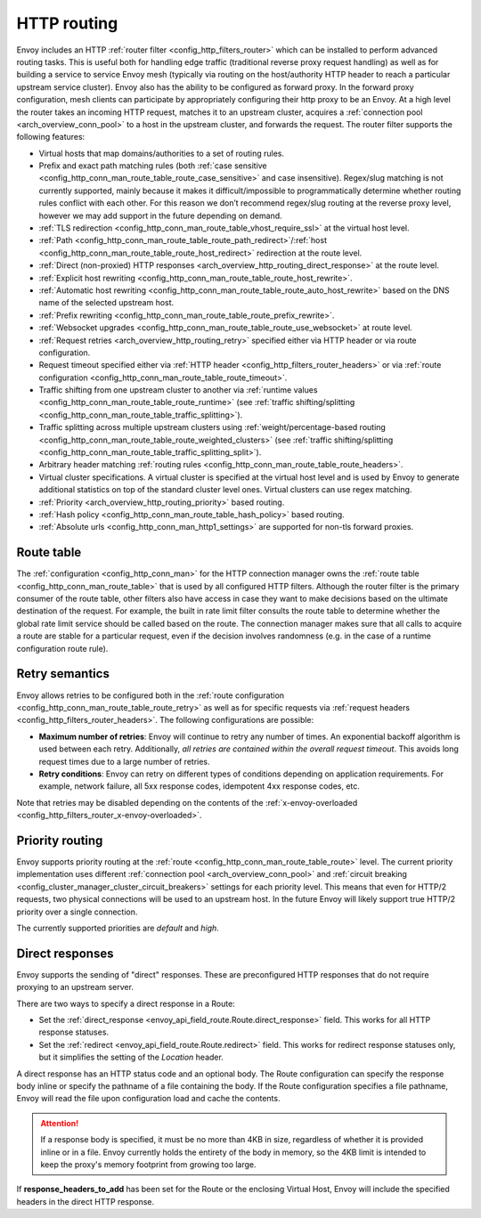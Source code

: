 .. _arch_overview_http_routing:

HTTP routing
============

Envoy includes an HTTP :ref:`router filter <config_http_filters_router>` which can be installed to
perform advanced routing tasks. This is useful both for handling edge traffic (traditional reverse
proxy request handling) as well as for building a service to service Envoy mesh (typically via
routing on the host/authority HTTP header to reach a particular upstream service cluster). Envoy
also has the ability to be configured as forward proxy. In the forward proxy configuration, mesh
clients can participate by appropriately configuring their http proxy to be an Envoy. At a high
level the router takes an incoming HTTP request, matches it to an upstream cluster, acquires a
:ref:`connection pool <arch_overview_conn_pool>` to a host in the upstream cluster, and forwards the
request. The router filter supports the following features:

* Virtual hosts that map domains/authorities to a set of routing rules.
* Prefix and exact path matching rules (both :ref:`case sensitive
  <config_http_conn_man_route_table_route_case_sensitive>` and case insensitive). Regex/slug
  matching is not currently supported, mainly because it makes it difficult/impossible to
  programmatically determine whether routing rules conflict with each other. For this reason we
  don’t recommend regex/slug routing at the reverse proxy level, however we may add support in the
  future depending on demand.
* :ref:`TLS redirection <config_http_conn_man_route_table_vhost_require_ssl>` at the virtual host
  level.
* :ref:`Path <config_http_conn_man_route_table_route_path_redirect>`/:ref:`host
  <config_http_conn_man_route_table_route_host_redirect>` redirection at the route level.
* :ref:`Direct (non-proxied) HTTP responses <arch_overview_http_routing_direct_response>`
  at the route level.
* :ref:`Explicit host rewriting <config_http_conn_man_route_table_route_host_rewrite>`.
* :ref:`Automatic host rewriting <config_http_conn_man_route_table_route_auto_host_rewrite>` based on
  the DNS name of the selected upstream host.
* :ref:`Prefix rewriting <config_http_conn_man_route_table_route_prefix_rewrite>`.
* :ref:`Websocket upgrades <config_http_conn_man_route_table_route_use_websocket>` at route level.
* :ref:`Request retries <arch_overview_http_routing_retry>` specified either via HTTP header or via
  route configuration.
* Request timeout specified either via :ref:`HTTP
  header <config_http_filters_router_headers>` or via :ref:`route configuration
  <config_http_conn_man_route_table_route_timeout>`.
* Traffic shifting from one upstream cluster to another via :ref:`runtime values
  <config_http_conn_man_route_table_route_runtime>` (see :ref:`traffic shifting/splitting
  <config_http_conn_man_route_table_traffic_splitting>`).
* Traffic splitting across multiple upstream clusters using :ref:`weight/percentage-based routing
  <config_http_conn_man_route_table_route_weighted_clusters>` (see :ref:`traffic shifting/splitting
  <config_http_conn_man_route_table_traffic_splitting_split>`).
* Arbitrary header matching :ref:`routing rules <config_http_conn_man_route_table_route_headers>`.
* Virtual cluster specifications. A virtual cluster is specified at the virtual host level and is
  used by Envoy to generate additional statistics on top of the standard cluster level ones. Virtual
  clusters can use regex matching.
* :ref:`Priority <arch_overview_http_routing_priority>` based routing.
* :ref:`Hash policy <config_http_conn_man_route_table_hash_policy>` based routing.
* :ref:`Absolute urls <config_http_conn_man_http1_settings>` are supported for non-tls forward proxies.

Route table
-----------

The :ref:`configuration <config_http_conn_man>` for the HTTP connection manager owns the :ref:`route
table <config_http_conn_man_route_table>` that is used by all configured HTTP filters. Although the
router filter is the primary consumer of the route table, other filters also have access in case
they want to make decisions based on the ultimate destination of the request. For example, the built
in rate limit filter consults the route table to determine whether the global rate limit service
should be called based on the route. The connection manager makes sure that all calls to acquire a
route are stable for a particular request, even if the decision involves randomness (e.g. in the
case of a runtime configuration route rule).

.. _arch_overview_http_routing_retry:

Retry semantics
---------------

Envoy allows retries to be configured both in the :ref:`route configuration
<config_http_conn_man_route_table_route_retry>` as well as for specific requests via :ref:`request
headers <config_http_filters_router_headers>`. The following configurations are possible:

* **Maximum number of retries**: Envoy will continue to retry any number of times. An exponential
  backoff algorithm is used between each retry. Additionally, *all retries are contained within the
  overall request timeout*. This avoids long request times due to a large number of retries.
* **Retry conditions**: Envoy can retry on different types of conditions depending on application
  requirements. For example, network failure, all 5xx response codes, idempotent 4xx response codes,
  etc.

Note that retries may be disabled depending on the contents of the :ref:`x-envoy-overloaded
<config_http_filters_router_x-envoy-overloaded>`.

.. _arch_overview_http_routing_priority:

Priority routing
----------------

Envoy supports priority routing at the :ref:`route <config_http_conn_man_route_table_route>` level.
The current priority implementation uses different :ref:`connection pool <arch_overview_conn_pool>`
and :ref:`circuit breaking <config_cluster_manager_cluster_circuit_breakers>` settings for each
priority level. This means that even for HTTP/2 requests, two physical connections will be used to
an upstream host. In the future Envoy will likely support true HTTP/2 priority over a single
connection.

The currently supported priorities are *default* and *high*.

.. _arch_overview_http_routing_direct_response:

Direct responses
----------------

Envoy supports the sending of "direct" responses. These are preconfigured HTTP responses
that do not require proxying to an upstream server.

There are two ways to specify a direct response in a Route:

* Set the :ref:`direct_response <envoy_api_field_route.Route.direct_response>` field.
  This works for all HTTP response statuses.
* Set the :ref:`redirect <envoy_api_field_route.Route.redirect>` field. This works for
  redirect response statuses only, but it simplifies the setting of the *Location* header.

A direct response has an HTTP status code and an optional body. The Route configuration
can specify the response body inline or specify the pathname of a file containing the
body. If the Route configuration specifies a file pathname, Envoy will read the file
upon configuration load and cache the contents.

.. attention::

   If a response body is specified, it must be no more than 4KB in size, regardless of
   whether it is provided inline or in a file. Envoy currently holds the entirety of the
   body in memory, so the 4KB limit is intended to keep the proxy's memory footprint
   from growing too large.

If **response_headers_to_add** has been set for the Route or the enclosing Virtual Host,
Envoy will include the specified headers in the direct HTTP response.
